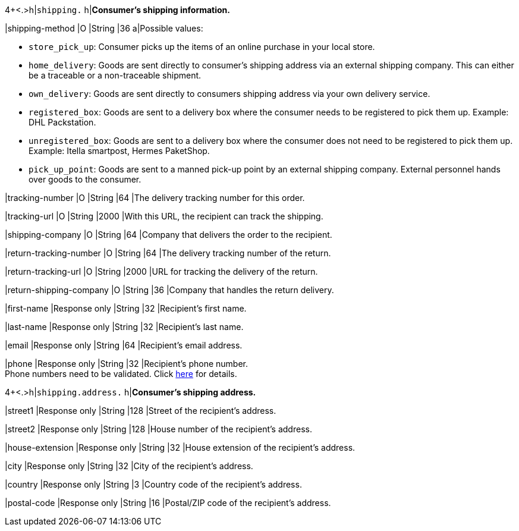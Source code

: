 4+<.>h|``shipping.`` 
h|**Consumer's shipping information.**

// tag::adjust-capture[]

|shipping-method
|O
|String
|36
a|Possible values: +

* ``store_pick_up``: Consumer picks up the items of an online purchase in your local store.
* ``home_delivery``: Goods are sent directly to consumer’s shipping address via an external shipping company. This can either be a traceable or a non-traceable shipment.
* ``own_delivery``: Goods are sent directly to consumers shipping address via your own delivery service.
* ``registered_box``: Goods are sent to a delivery box where the consumer needs to be registered to pick them up. Example: DHL Packstation.
* ``unregistered_box``: Goods are sent to a delivery box where the consumer does not need to be registered to pick them up. Example: Itella smartpost, Hermes PaketShop.
* ``pick_up_point``: Goods are sent to a manned pick-up point by an external shipping company. External personnel hands over goods to the consumer.
//-

// tag::capture-authorization[]

|tracking-number
|O
|String
|64
|The delivery tracking number for this order.

// end::capture-authorization[]

|tracking-url
|O
|String
|2000
|With this URL, the recipient can track the shipping.

|shipping-company
|O
|String
|64
|Company that delivers the order to the recipient.

|return-tracking-number
|O
|String
|64
|The delivery tracking number of the return.

|return-tracking-url
|O
|String
|2000
|URL for tracking the delivery of the return.

|return-shipping-company
|O
|String
|36
|Company that handles the return delivery.

// end::adjust-capture[]

|first-name 
|Response only
|String
|32 
|Recipient's first name.  

|last-name 
|Response only
|String
|32 
|Recipient's last name. 

|email 
|Response only
|String
|64 
|Recipient's email address. 	

|phone 
|Response only
|String
|32 
|Recipient's phone number.  +
Phone numbers need to be validated. Click <<Klarnav2_phoneNumberValidation, here>> for details.

4+<.>h|``shipping.address.``
h|**Consumer's shipping address.**

|street1 
|Response only
|String
|128 
|Street of the recipient's address.

|street2 
|Response only
|String
|128 
|House number of the recipient's address.	 

|house-extension 
|Response only
|String
|32 
|House extension of the recipient's address.	 

|city 
|Response only
|String
|32 
|City of the recipient's address.

|country 
|Response only
|String
|3 
|Country code of the recipient's address.

|postal-code 
|Response only
|String
|16 
|Postal/ZIP code of the recipient's address.
